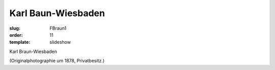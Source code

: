 Karl Baun-Wiesbaden
===================

:slug: FBraun1
:order: 11
:template: slideshow

Karl Braun-Wiesbaden

.. class:: source

  (Originalphotographie um 1878, Privatbesitz.)
